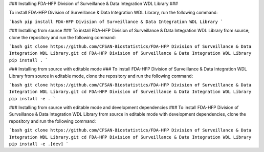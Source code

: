 ### Installing FDA-HFP Division of Surveillance & Data Integration WDL Library ###

To install FDA-HFP Division of Surveillance & Data Integration WDL Library, run the following command:

```bash
pip install FDA-HFP Division of Surveillance & Data Integration WDL Library
```

### Installing from source ###
To install FDA-HFP Division of Surveillance & Data Integration WDL Library from source, clone the repository and run the following command:

```bash
git clone https://github.com/CFSAN-Biostatistics/FDA-HFP Division of Surveillance & Data Integration WDL Library.git
cd FDA-HFP Division of Surveillance & Data Integration WDL Library
pip install .
```

### Installing from source with editable mode ###
To install FDA-HFP Division of Surveillance & Data Integration WDL Library from source in editable mode, clone the repository and run the following command:

```bash
git clone https://github.com/CFSAN-Biostatistics/FDA-HFP Division of Surveillance & Data Integration WDL Library.git
cd FDA-HFP Division of Surveillance & Data Integration WDL Library
pip install -e .
```

### Installing from source with editable mode and development dependencies ###
To install FDA-HFP Division of Surveillance & Data Integration WDL Library from source in editable mode with development dependencies, clone the repository and run the following command:

```bash
git clone https://github.com/CFSAN-Biostatistics/FDA-HFP Division of Surveillance & Data Integration WDL Library.git
cd FDA-HFP Division of Surveillance & Data Integration WDL Library
pip install -e .[dev]
```
